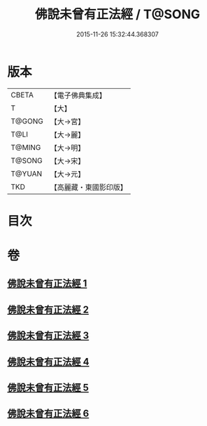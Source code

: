 #+TITLE: 佛說未曾有正法經 / T@SONG
#+DATE: 2015-11-26 15:32:44.368307
* 版本
 |     CBETA|【電子佛典集成】|
 |         T|【大】     |
 |    T@GONG|【大→宮】   |
 |      T@LI|【大→麗】   |
 |    T@MING|【大→明】   |
 |    T@SONG|【大→宋】   |
 |    T@YUAN|【大→元】   |
 |       TKD|【高麗藏・東國影印版】|

* 目次
* 卷
** [[file:KR6i0265_001.txt][佛說未曾有正法經 1]]
** [[file:KR6i0265_002.txt][佛說未曾有正法經 2]]
** [[file:KR6i0265_003.txt][佛說未曾有正法經 3]]
** [[file:KR6i0265_004.txt][佛說未曾有正法經 4]]
** [[file:KR6i0265_005.txt][佛說未曾有正法經 5]]
** [[file:KR6i0265_006.txt][佛說未曾有正法經 6]]
